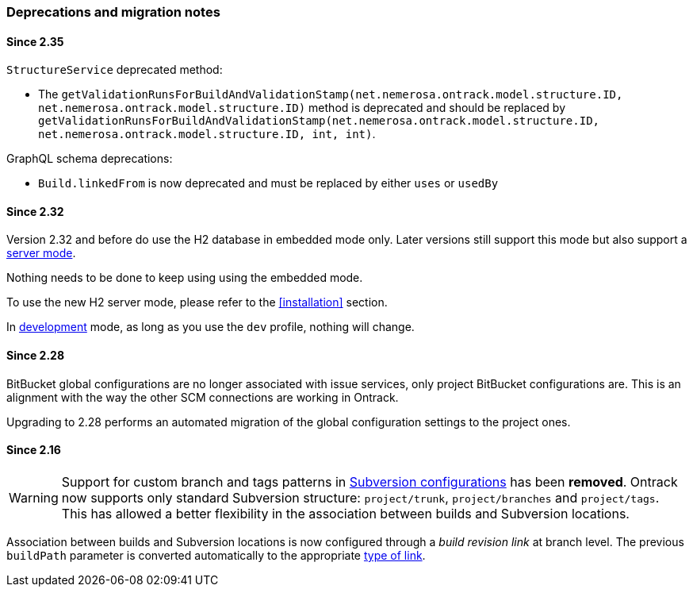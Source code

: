 [[appendix-deprecations]]
=== Deprecations and migration notes

[[appendix-deprecations-2.35]]
==== Since 2.35

`StructureService` deprecated method:

* The
`getValidationRunsForBuildAndValidationStamp(net.nemerosa.ontrack.model.structure.ID, net.nemerosa.ontrack.model.structure.ID)`
method is deprecated and should be replaced by
`getValidationRunsForBuildAndValidationStamp(net.nemerosa.ontrack.model.structure.ID, net.nemerosa.ontrack.model.structure.ID, int, int)`.

GraphQL schema deprecations:

* `Build.linkedFrom` is now deprecated and must be replaced by either
  `uses` or `usedBy`

[[appendix-deprecations-2.32]]
==== Since 2.32

Version 2.32 and before do use the H2 database in embedded mode
only. Later versions still support this mode but also support
a <<installation-docker-db-server,server mode>>.

Nothing needs to be done to keep using using the
embedded mode.

To use the new H2 server mode, please refer to the
<<installation>> section.

In <<development,development>> mode, as long as you use the
`dev` profile, nothing will change.

[[appendix-deprecations-2.28]]
==== Since 2.28

BitBucket global configurations are no longer associated with issue services,
only project BitBucket configurations are. This is an alignment with the way
the other SCM connections are working in Ontrack.

Upgrading to 2.28 performs an automated migration of the global configuration
settings to the project ones.

[[appendix-deprecations-2.16]]
==== Since 2.16

WARNING: Support for custom branch and tags patterns in
         <<usage-subversion,Subversion configurations>> has been **removed**.
         Ontrack now supports only standard Subversion structure:
         `project/trunk`, `project/branches` and `project/tags`. This has
         allowed a better flexibility in the association between builds and
         Subversion locations.

Association between builds and Subversion locations is now configured through
a _build revision link_ at branch level. The previous `buildPath` parameter is
converted automatically to the appropriate <<usage-subversion,type of link>>.
